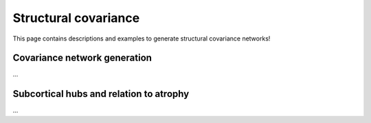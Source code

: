 .. _cov_network:

Structural covariance
======================================

This page contains descriptions and examples to generate structural covariance networks!


Covariance network generation
---------------
| ...

.. tabs::

   .. code-tab:: py
       
        >>> ...


   .. code-tab:: matlab

        %% ...  




Subcortical hubs and relation to atrophy
---------------
| ...

.. tabs::

   .. code-tab:: py

        >>> ...

   .. code-tab:: matlab

        %% ...


